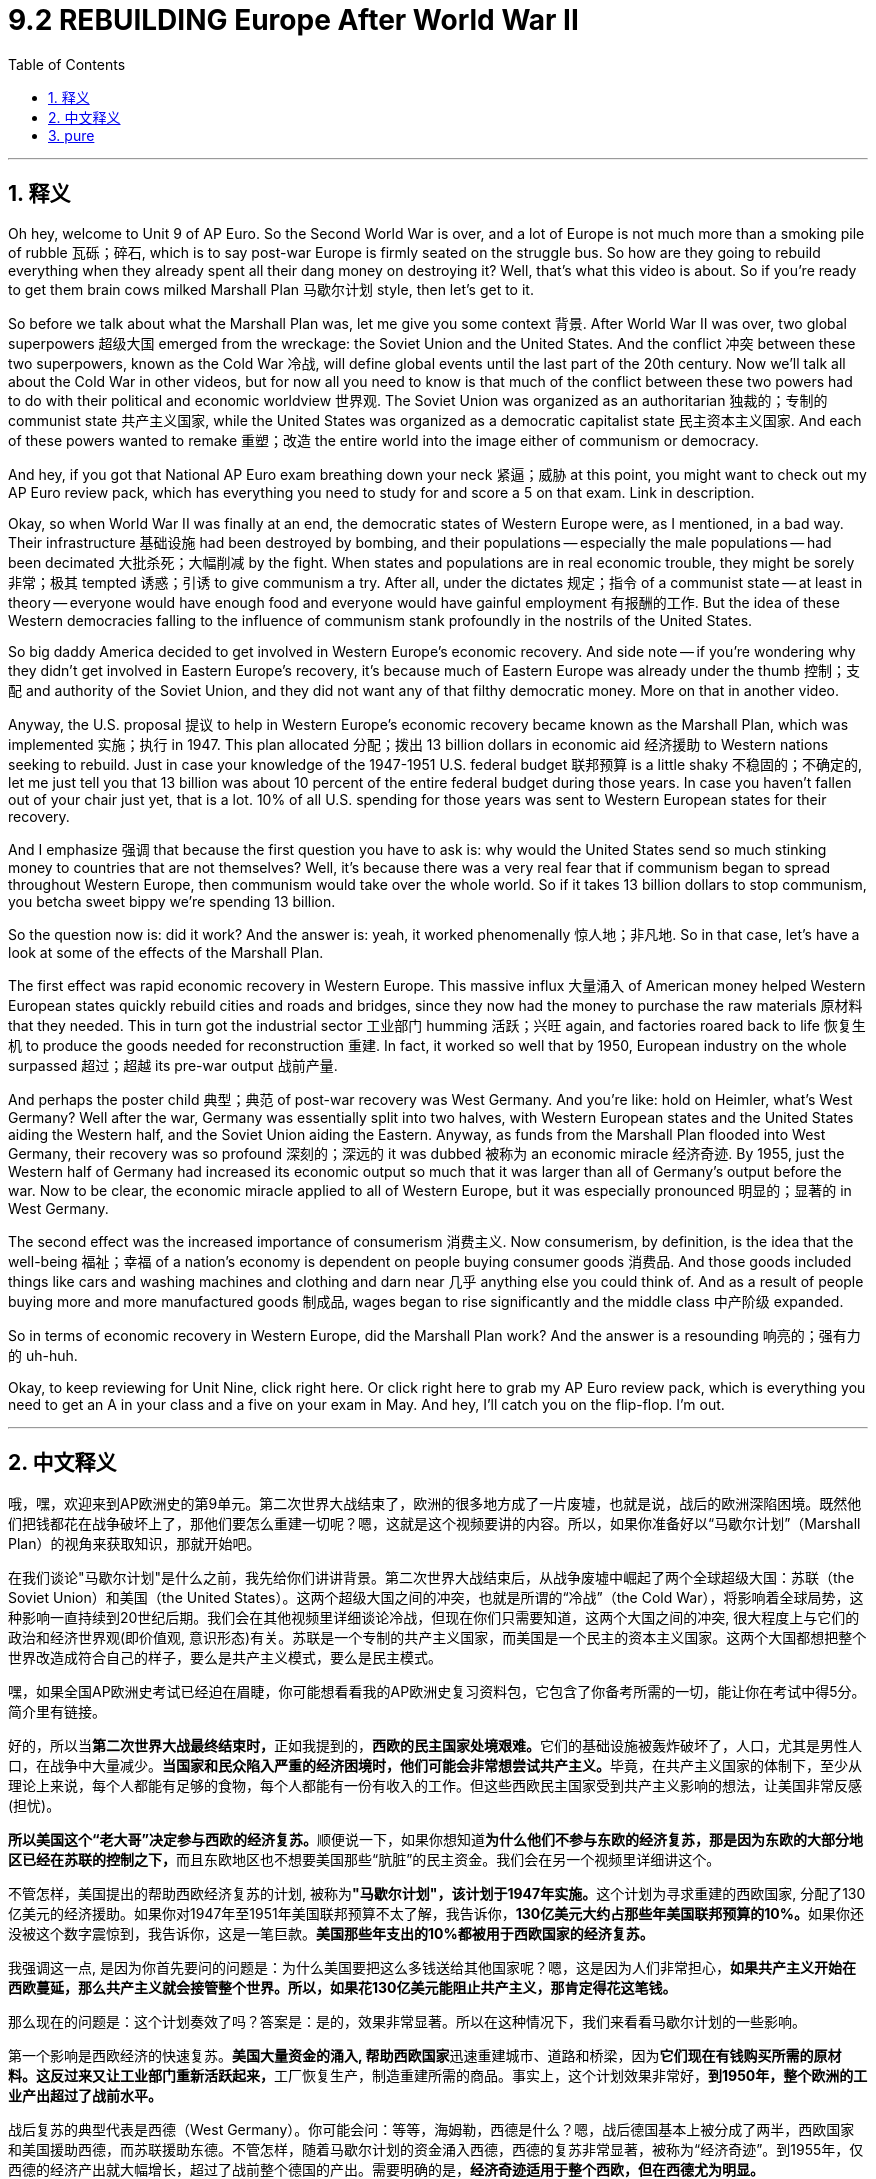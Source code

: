 
= 9.2 REBUILDING Europe After World War II
:toc: left
:toclevels: 3
:sectnums:
:stylesheet: myAdocCss.css

'''

== 释义

Oh hey, welcome to Unit 9 of AP Euro. So the Second World War is over, and a lot of Europe is not much more than a smoking pile of rubble 瓦砾；碎石, which is to say post-war Europe is firmly seated on the struggle bus. So how are they going to rebuild everything when they already spent all their dang money on destroying it? Well, that's what this video is about. So if you're ready to get them brain cows milked Marshall Plan 马歇尔计划 style, then let's get to it. +

So before we talk about what the Marshall Plan was, let me give you some context 背景. After World War II was over, two global superpowers 超级大国 emerged from the wreckage: the Soviet Union and the United States. And the conflict 冲突 between these two superpowers, known as the Cold War 冷战, will define global events until the last part of the 20th century. Now we'll talk all about the Cold War in other videos, but for now all you need to know is that much of the conflict between these two powers had to do with their political and economic worldview 世界观. The Soviet Union was organized as an authoritarian 独裁的；专制的 communist state 共产主义国家, while the United States was organized as a democratic capitalist state 民主资本主义国家. And each of these powers wanted to remake 重塑；改造 the entire world into the image either of communism or democracy. +

And hey, if you got that National AP Euro exam breathing down your neck 紧逼；威胁 at this point, you might want to check out my AP Euro review pack, which has everything you need to study for and score a 5 on that exam. Link in description. +

Okay, so when World War II was finally at an end, the democratic states of Western Europe were, as I mentioned, in a bad way. Their infrastructure 基础设施 had been destroyed by bombing, and their populations -- especially the male populations -- had been decimated 大批杀死；大幅削减 by the fight. When states and populations are in real economic trouble, they might be sorely 非常；极其 tempted 诱惑；引诱 to give communism a try. After all, under the dictates 规定；指令 of a communist state -- at least in theory -- everyone would have enough food and everyone would have gainful employment 有报酬的工作. But the idea of these Western democracies falling to the influence of communism stank profoundly in the nostrils of the United States. +

So big daddy America decided to get involved in Western Europe's economic recovery. And side note -- if you're wondering why they didn't get involved in Eastern Europe's recovery, it's because much of Eastern Europe was already under the thumb 控制；支配 and authority of the Soviet Union, and they did not want any of that filthy democratic money. More on that in another video. +

Anyway, the U.S. proposal 提议 to help in Western Europe's economic recovery became known as the Marshall Plan, which was implemented 实施；执行 in 1947. This plan allocated 分配；拨出 13 billion dollars in economic aid 经济援助 to Western nations seeking to rebuild. Just in case your knowledge of the 1947-1951 U.S. federal budget 联邦预算 is a little shaky 不稳固的；不确定的, let me just tell you that 13 billion was about 10 percent of the entire federal budget during those years. In case you haven't fallen out of your chair just yet, that is a lot. 10% of all U.S. spending for those years was sent to Western European states for their recovery. +

And I emphasize 强调 that because the first question you have to ask is: why would the United States send so much stinking money to countries that are not themselves? Well, it's because there was a very real fear that if communism began to spread throughout Western Europe, then communism would take over the whole world. So if it takes 13 billion dollars to stop communism, you betcha sweet bippy we're spending 13 billion. +

So the question now is: did it work? And the answer is: yeah, it worked phenomenally 惊人地；非凡地. So in that case, let's have a look at some of the effects of the Marshall Plan. +

The first effect was rapid economic recovery in Western Europe. This massive influx 大量涌入 of American money helped Western European states quickly rebuild cities and roads and bridges, since they now had the money to purchase the raw materials 原材料 that they needed. This in turn got the industrial sector 工业部门 humming 活跃；兴旺 again, and factories roared back to life 恢复生机 to produce the goods needed for reconstruction 重建. In fact, it worked so well that by 1950, European industry on the whole surpassed 超过；超越 its pre-war output 战前产量. +

And perhaps the poster child 典型；典范 of post-war recovery was West Germany. And you're like: hold on Heimler, what's West Germany? Well after the war, Germany was essentially split into two halves, with Western European states and the United States aiding the Western half, and the Soviet Union aiding the Eastern. Anyway, as funds from the Marshall Plan flooded into West Germany, their recovery was so profound 深刻的；深远的 it was dubbed 被称为 an economic miracle 经济奇迹. By 1955, just the Western half of Germany had increased its economic output so much that it was larger than all of Germany's output before the war. Now to be clear, the economic miracle applied to all of Western Europe, but it was especially pronounced 明显的；显著的 in West Germany. +

The second effect was the increased importance of consumerism 消费主义. Now consumerism, by definition, is the idea that the well-being 福祉；幸福 of a nation's economy is dependent on people buying consumer goods 消费品. And those goods included things like cars and washing machines and clothing and darn near 几乎 anything else you could think of. And as a result of people buying more and more manufactured goods 制成品, wages began to rise significantly and the middle class 中产阶级 expanded. +

So in terms of economic recovery in Western Europe, did the Marshall Plan work? And the answer is a resounding 响亮的；强有力的 uh-huh. +

Okay, to keep reviewing for Unit Nine, click right here. Or click right here to grab my AP Euro review pack, which is everything you need to get an A in your class and a five on your exam in May. And hey, I'll catch you on the flip-flop. I'm out. +

'''

== 中文释义

哦，嘿，欢迎来到AP欧洲史的第9单元。第二次世界大战结束了，欧洲的很多地方成了一片废墟，也就是说，战后的欧洲深陷困境。既然他们把钱都花在战争破坏上了，那他们要怎么重建一切呢？嗯，这就是这个视频要讲的内容。所以，如果你准备好以“马歇尔计划”（Marshall Plan）的视角来获取知识，那就开始吧。 +

在我们谈论"马歇尔计划"是什么之前，我先给你们讲讲背景。第二次世界大战结束后，从战争废墟中崛起了两个全球超级大国：苏联（the Soviet Union）和美国（the United States）。这两个超级大国之间的冲突，也就是所谓的“冷战”（the Cold War），将影响着全球局势，这种影响一直持续到20世纪后期。我们会在其他视频里详细谈论冷战，但现在你们只需要知道，这两个大国之间的冲突, 很大程度上与它们的政治和经济世界观(即价值观, 意识形态)有关。苏联是一个专制的共产主义国家，而美国是一个民主的资本主义国家。这两个大国都想把整个世界改造成符合自己的样子，要么是共产主义模式，要么是民主模式。 +

嘿，如果全国AP欧洲史考试已经迫在眉睫，你可能想看看我的AP欧洲史复习资料包，它包含了你备考所需的一切，能让你在考试中得5分。简介里有链接。 +

好的，所以当**第二次世界大战最终结束时，**正如我提到的，**西欧的民主国家处境艰难。**它们的基础设施被轰炸破坏了，人口，尤其是男性人口，在战争中大量减少。**当国家和民众陷入严重的经济困境时，他们可能会非常想尝试共产主义。**毕竟，在共产主义国家的体制下，至少从理论上来说，每个人都能有足够的食物，每个人都能有一份有收入的工作。但这些西欧民主国家受到共产主义影响的想法，让美国非常反感(担忧)。 +

**所以美国这个“老大哥”决定参与西欧的经济复苏。**顺便说一下，如果你想知道**为什么他们不参与东欧的经济复苏，那是因为东欧的大部分地区已经在苏联的控制之下，**而且东欧地区也不想要美国那些“肮脏”的民主资金。我们会在另一个视频里详细讲这个。 +

不管怎样，美国提出的帮助西欧经济复苏的计划, 被称为**"马歇尔计划"，该计划于1947年实施。**这个计划为寻求重建的西欧国家, 分配了130亿美元的经济援助。如果你对1947年至1951年美国联邦预算不太了解，我告诉你，**130亿美元大约占那些年美国联邦预算的10%。**如果你还没被这个数字震惊到，我告诉你，这是一笔巨款。*美国那些年支出的10%都被用于西欧国家的经济复苏。* +

我强调这一点, 是因为你首先要问的问题是：为什么美国要把这么多钱送给其他国家呢？嗯，这是因为人们非常担心，*如果共产主义开始在西欧蔓延，那么共产主义就会接管整个世界。所以，如果花130亿美元能阻止共产主义，那肯定得花这笔钱。* +

那么现在的问题是：这个计划奏效了吗？答案是：是的，效果非常显著。所以在这种情况下，我们来看看马歇尔计划的一些影响。 +

第一个影响是西欧经济的快速复苏。**美国大量资金的涌入, 帮助西欧国家**迅速重建城市、道路和桥梁，因为**它们现在有钱购买所需的原材料。这反过来又让工业部门重新活跃起来，**工厂恢复生产，制造重建所需的商品。事实上，这个计划效果非常好，*到1950年，整个欧洲的工业产出超过了战前水平。* +

战后复苏的典型代表是西德（West Germany）。你可能会问：等等，海姆勒，西德是什么？嗯，战后德国基本上被分成了两半，西欧国家和美国援助西德，而苏联援助东德。不管怎样，随着马歇尔计划的资金涌入西德，西德的复苏非常显著，被称为“经济奇迹”。到1955年，仅西德的经济产出就大幅增长，超过了战前整个德国的产出。需要明确的是，*经济奇迹适用于整个西欧，但在西德尤为明显。* +

第二个影响是, 消费主义的重要性日益增加。从定义上来说，消费主义认为一个国家的经济状况取决于人们购买消费品。这些消费品包括汽车、洗衣机、服装以及几乎你能想到的所有东西。由于人们购买的制成品越来越多，工资大幅上涨，中产阶级也在扩大。 +

所以，就西欧的经济复苏而言，马歇尔计划奏效了吗？答案是：那当然。 +

好的，要继续复习第9单元，点击这里。或者点击这里获取我的AP欧洲史复习资料包，它包含了你在课堂上得A、在五月考试中得5分所需的一切。嘿，回头见。我走了。 +

'''

== pure
Oh hey, welcome to Unit 9 of AP Euro. So the Second World War is over, and a lot of Europe is not much more than a smoking pile of rubble, which is to say post-war Europe is firmly seated on the struggle bus. So how are they going to rebuild everything when they already spent all their dang money on destroying it? Well, that's what this video is about. So if you're ready to get them brain cows milked Marshall Plan style, then let's get to it.

So before we talk about what the Marshall Plan was, let me give you some context. After World War II was over, two global superpowers emerged from the wreckage: the Soviet Union and the United States. And the conflict between these two superpowers, known as the Cold War, will define global events until the last part of the 20th century. Now we'll talk all about the Cold War in other videos, but for now all you need to know is that much of the conflict between these two powers had to do with their political and economic worldview. The Soviet Union was organized as an authoritarian communist state, while the United States was organized as a democratic capitalist state. And each of these powers wanted to remake the entire world into the image either of communism or democracy.

And hey, if you got that National AP Euro exam breathing down your neck at this point, you might want to check out my AP Euro review pack, which has everything you need to study for and score a 5 on that exam. Link in description.

Okay, so when World War II was finally at an end, the democratic states of Western Europe were, as I mentioned, in a bad way. Their infrastructure had been destroyed by bombing, and their populations -- especially the male populations -- had been decimated by the fight. When states and populations are in real economic trouble, they might be sorely tempted to give communism a try. After all, under the dictates of a communist state -- at least in theory -- everyone would have enough food and everyone would have gainful employment. But the idea of these Western democracies falling to the influence of communism stank profoundly in the nostrils of the United States.

So big daddy America decided to get involved in Western Europe's economic recovery. And side note -- if you're wondering why they didn't get involved in Eastern Europe's recovery, it's because much of Eastern Europe was already under the thumb and authority of the Soviet Union, and they did not want any of that filthy democratic money. More on that in another video.

Anyway, the U.S. proposal to help in Western Europe's economic recovery became known as the Marshall Plan, which was implemented in 1947. This plan allocated 13 billion dollars in economic aid to Western nations seeking to rebuild. Just in case your knowledge of the 1947-1951 U.S. federal budget is a little shaky, let me just tell you that 13 billion was about 10 percent of the entire federal budget during those years. In case you haven't fallen out of your chair just yet, that is a lot. 10% of all U.S. spending for those years was sent to Western European states for their recovery.

And I emphasize that because the first question you have to ask is: why would the United States send so much stinking money to countries that are not themselves? Well, it's because there was a very real fear that if communism began to spread throughout Western Europe, then communism would take over the whole world. So if it takes 13 billion dollars to stop communism, you betcha sweet bippy we're spending 13 billion.

So the question now is: did it work? And the answer is: yeah, it worked phenomenally. So in that case, let's have a look at some of the effects of the Marshall Plan.

The first effect was rapid economic recovery in Western Europe. This massive influx of American money helped Western European states quickly rebuild cities and roads and bridges, since they now had the money to purchase the raw materials that they needed. This in turn got the industrial sector humming again, and factories roared back to life to produce the goods needed for reconstruction. In fact, it worked so well that by 1950, European industry on the whole surpassed its pre-war output.

And perhaps the poster child of post-war recovery was West Germany. And you're like: hold on Heimler, what's West Germany? Well after the war, Germany was essentially split into two halves, with Western European states and the United States aiding the Western half, and the Soviet Union aiding the Eastern. Anyway, as funds from the Marshall Plan flooded into West Germany, their recovery was so profound it was dubbed an economic miracle. By 1955, just the Western half of Germany had increased its economic output so much that it was larger than all of Germany's output before the war. Now to be clear, the economic miracle applied to all of Western Europe, but it was especially pronounced in West Germany.

The second effect was the increased importance of consumerism. Now consumerism, by definition, is the idea that the well-being of a nation's economy is dependent on people buying consumer goods. And those goods included things like cars and washing machines and clothing and darn near anything else you could think of. And as a result of people buying more and more manufactured goods, wages began to rise significantly and the middle class expanded.

So in terms of economic recovery in Western Europe, did the Marshall Plan work? And the answer is a resounding uh-huh.

Okay, to keep reviewing for Unit Nine, click right here. Or click right here to grab my AP Euro review pack, which is everything you need to get an A in your class and a five on your exam in May. And hey, I'll catch you on the flip-flop. I'm out.

'''